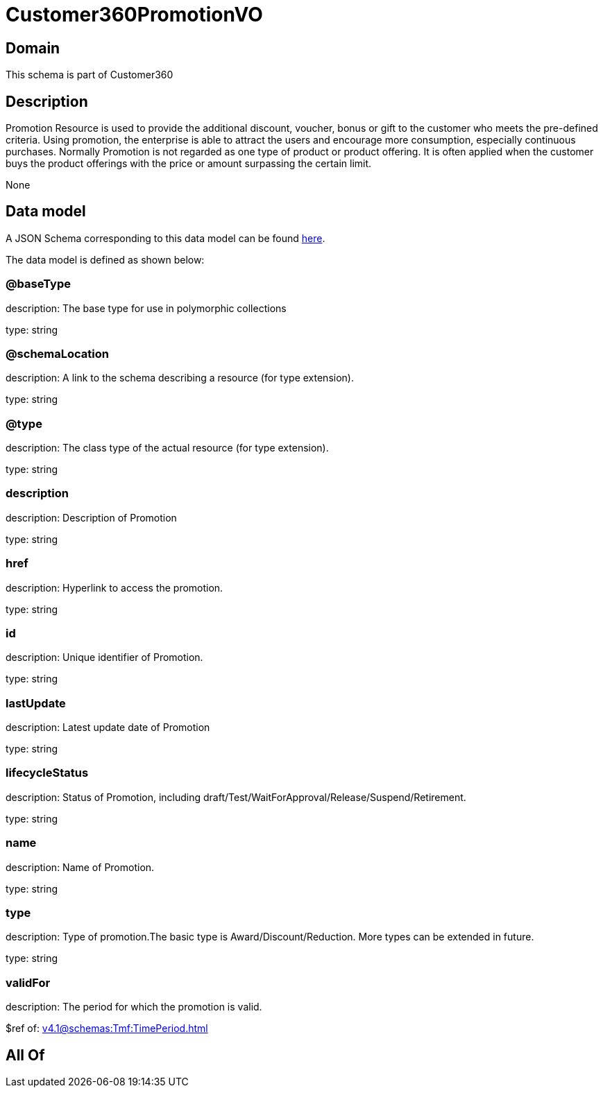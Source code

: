 = Customer360PromotionVO

[#domain]
== Domain

This schema is part of Customer360

[#description]
== Description

Promotion Resource is used to provide the additional discount, voucher, bonus or gift to the customer who meets the pre-defined criteria. Using promotion, the enterprise is able to attract the users and encourage more consumption, especially continuous purchases.   Normally Promotion is not regarded as one type of product or product offering. It is often applied when the customer buys the product offerings with the price or amount surpassing the certain limit.

None

[#data_model]
== Data model

A JSON Schema corresponding to this data model can be found https://tmforum.org[here].

The data model is defined as shown below:


=== @baseType
description: The base type for use in polymorphic collections

type: string


=== @schemaLocation
description: A link to the schema describing a resource (for type extension).

type: string


=== @type
description: The class type of the actual resource (for type extension).

type: string


=== description
description: Description of Promotion

type: string


=== href
description: Hyperlink to access the promotion.

type: string


=== id
description: Unique identifier of Promotion.

type: string


=== lastUpdate
description: Latest update date of Promotion

type: string


=== lifecycleStatus
description: Status of Promotion, including draft/Test/WaitForApproval/Release/Suspend/Retirement.

type: string


=== name
description: Name of Promotion.

type: string


=== type
description: Type of promotion.The basic type is Award/Discount/Reduction. More types can be extended in future.

type: string


=== validFor
description: The period for which the promotion is valid.

$ref of: xref:v4.1@schemas:Tmf:TimePeriod.adoc[]


[#all_of]
== All Of

